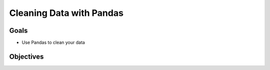 Cleaning Data with Pandas
=========================

Goals
-----

- Use Pandas to clean your data

Objectives
----------
